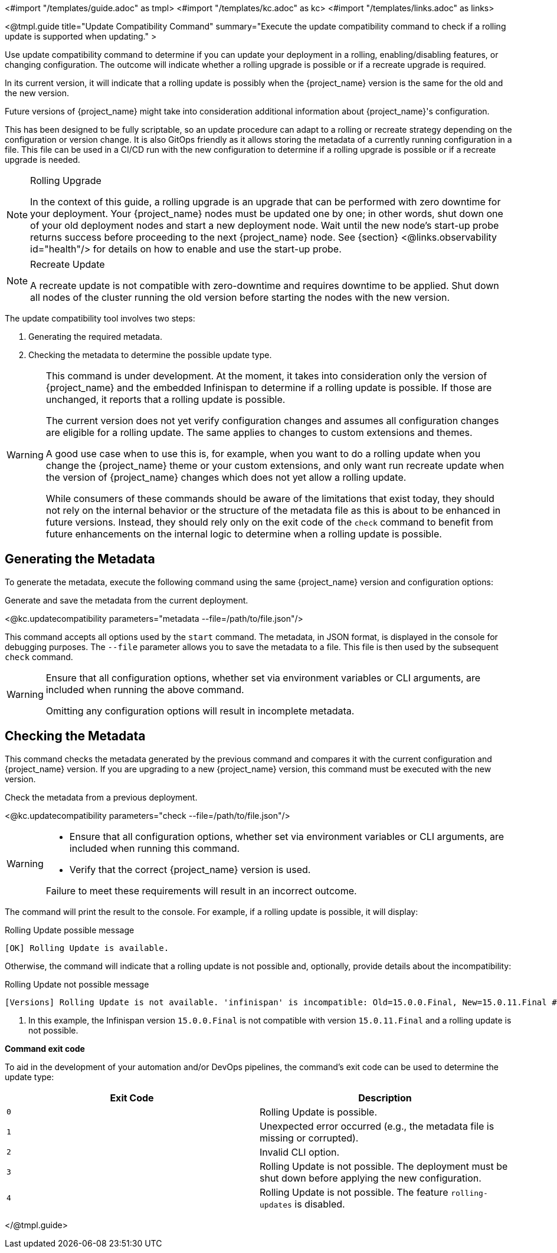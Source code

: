 <#import "/templates/guide.adoc" as tmpl>
<#import "/templates/kc.adoc" as kc>
<#import "/templates/links.adoc" as links>

<@tmpl.guide
title="Update Compatibility Command"
summary="Execute the update compatibility command to check if a rolling update is supported when updating."
>

Use update compatibility command to determine if you can update your deployment in a rolling, enabling/disabling features, or changing configuration.
The outcome will indicate whether a rolling upgrade is possible or if a recreate upgrade is required.

In its current version, it will indicate that a rolling update is possibly when the {project_name} version is the same for the old and the new version.

Future versions of {project_name} might take into consideration additional information about {project_name}'s configuration.

This has been designed to be fully scriptable, so an update procedure can adapt to a rolling or recreate strategy depending on the configuration or version change.
It is also GitOps friendly as it allows storing the metadata of a currently running configuration in a file. This file can be used in a CI/CD run with the new configuration to determine if a rolling upgrade is possible or if a recreate upgrade is needed.

[NOTE]
====
.Rolling Upgrade
In the context of this guide, a rolling upgrade is an upgrade that can be performed with zero downtime for your deployment.
Your {project_name} nodes must be updated one by one; in other words, shut down one of your old deployment nodes and start a new deployment node.
Wait until the new node's start-up probe returns success before proceeding to the next {project_name} node. See {section} <@links.observability id="health"/> for details on how to enable and use the start-up probe.
====

[NOTE]
====
.Recreate Update
A recreate update is not compatible with zero-downtime and requires downtime to be applied.
Shut down all nodes of the cluster running the old version before starting the nodes with the new version.
====

The update compatibility tool involves two steps:

1. Generating the required metadata.
2. Checking the metadata to determine the possible update type.

[WARNING]
====
This command is under development. At the moment, it takes into consideration only the version of {project_name} and the embedded Infinispan to determine if a rolling update is possible.
If those are unchanged, it reports that a rolling update is possible.

The current version does not yet verify configuration changes and assumes all configuration changes are eligible for a rolling update.
The same applies to changes to custom extensions and themes.

A good use case when to use this is, for example, when you want to do a rolling update when you change the {project_name} theme or your custom extensions, and only want run recreate update when the version of {project_name} changes which does not yet allow a rolling update.

While consumers of these commands should be aware of the limitations that exist today, they should not rely on the internal behavior or the structure of the metadata file as this is about to be enhanced in future versions.
Instead, they should rely only on the exit code of the `check` command to benefit from future enhancements on the internal logic to determine when a rolling update is possible.
====

== Generating the Metadata

To generate the metadata, execute the following command using the same {project_name} version and configuration options:

.Generate and save the metadata from the current deployment.
<@kc.updatecompatibility parameters="metadata --file=/path/to/file.json"/>

This command accepts all options used by the `start` command.
The metadata, in JSON format, is displayed in the console for debugging purposes.
The `--file` parameter allows you to save the metadata to a file.
This file is then used by the subsequent `check` command.

[WARNING]
====
Ensure that all configuration options, whether set via environment variables or CLI arguments, are included when running the above command.

Omitting any configuration options will result in incomplete metadata.
====

== Checking the Metadata

This command checks the metadata generated by the previous command and compares it with the current configuration and {project_name} version.
If you are upgrading to a new {project_name} version, this command must be executed with the new version.

.Check the metadata from a previous deployment.
<@kc.updatecompatibility parameters="check --file=/path/to/file.json"/>

[WARNING]
====
* Ensure that all configuration options, whether set via environment variables or CLI arguments, are included when running this command.

* Verify that the correct {project_name} version is used.

Failure to meet these requirements will result in an incorrect outcome.
====

The command will print the result to the console.
For example, if a rolling update is possible, it will display:

.Rolling Update possible message
[source,bash]
----
[OK] Rolling Update is available.
----

Otherwise, the command will indicate that a rolling update is not possible and, optionally, provide details about the incompatibility:

.Rolling Update not possible message
[source,bash]
----
[Versions] Rolling Update is not available. 'infinispan' is incompatible: Old=15.0.0.Final, New=15.0.11.Final #<1>
----
<1> In this example, the Infinispan version `15.0.0.Final` is not compatible with version `15.0.11.Final` and a rolling update is not possible.

*Command exit code*

To aid in the development of your automation and/or DevOps pipelines, the command's exit code can be used to determine the update type:

|===
|Exit Code |Description

m|0
|Rolling Update is possible.

m|1
|Unexpected error occurred (e.g., the metadata file is missing or corrupted).

m|2
|Invalid CLI option.

m|3
|Rolling Update is not possible.
The deployment must be shut down before applying the new configuration.

m|4
|Rolling Update is not possible.
The feature `rolling-updates` is disabled.
|===

</@tmpl.guide>
